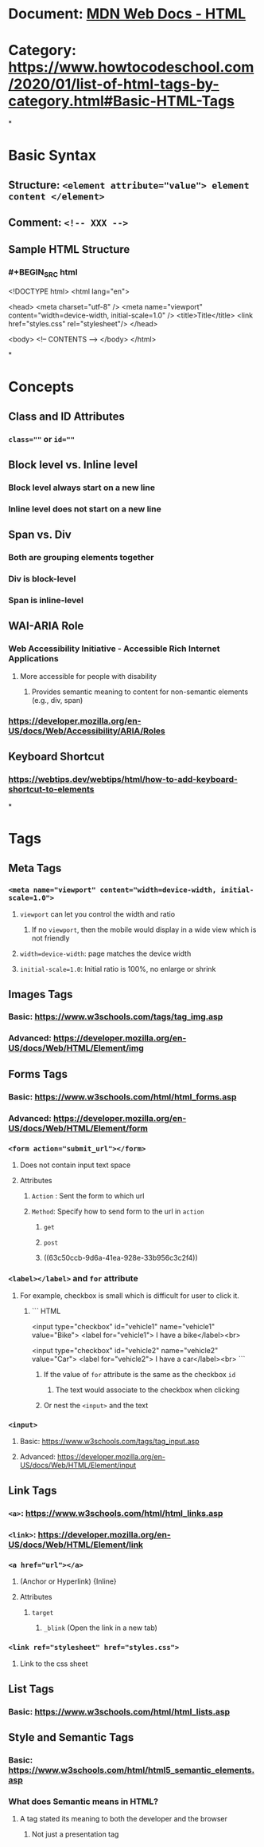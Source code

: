 * Document: [[https://developer.mozilla.org/en-US/docs/Web/HTML][MDN Web Docs - HTML]]
* Category: https://www.howtocodeschool.com/2020/01/list-of-html-tags-by-category.html#Basic-HTML-Tags
*
* *Basic Syntax*
** Structure: ~<element attribute="value"> element content </element>~
** Comment: ~<!-- XXX -->~
** Sample HTML Structure
*** #+BEGIN_SRC html
<!DOCTYPE html>
<html lang="en">
  
  <head>
    <meta charset="utf-8" />
    <meta name="viewport" content="width=device-width, initial-scale=1.0" />
    <title>Title</title>
    <link href="styles.css" rel="stylesheet"/>
  </head>
  
  <body>
    <!-- CONTENTS -->
  </body>
</html>
#+END_SRC
*
* *Concepts*
** Class and ID Attributes
:PROPERTIES:
:collapsed: true
:END:
*** ~class=""~ or ~id=""~
** Block level vs. Inline level
:PROPERTIES:
:collapsed: true
:END:
*** Block level always start on a new line
*** Inline level does not start on a new line
** Span vs. Div
:PROPERTIES:
:collapsed: true
:END:
*** Both are grouping elements together
*** Div is block-level
*** Span is inline-level
** WAI-ARIA Role
:PROPERTIES:
:END:
*** Web Accessibility Initiative - Accessible Rich Internet Applications
**** More accessible for people with disability
***** Provides semantic meaning to content for non-semantic elements (e.g., div, span)
*** https://developer.mozilla.org/en-US/docs/Web/Accessibility/ARIA/Roles
** Keyboard Shortcut
*** https://webtips.dev/webtips/html/how-to-add-keyboard-shortcut-to-elements
*
* *Tags*
** *Meta Tags*
:PROPERTIES:
:END:
*** ~<meta name="viewport" content="width=device-width, initial-scale=1.0">~
:PROPERTIES:
:collapsed: true
:END:
**** ~viewport~ can let you control the width and ratio
***** If no ~viewport~, then the mobile would display in a wide view which is not friendly
**** ~width=device-width~: page matches the device width
**** ~initial-scale=1.0~: Initial ratio is 100%, no enlarge or shrink
** *Images Tags*
:PROPERTIES:
:END:
*** Basic: https://www.w3schools.com/tags/tag_img.asp
*** Advanced: https://developer.mozilla.org/en-US/docs/Web/HTML/Element/img
** *Forms Tags*
:PROPERTIES:
:END:
*** Basic: https://www.w3schools.com/html/html_forms.asp
*** Advanced: https://developer.mozilla.org/en-US/docs/Web/HTML/Element/form
*** ~<form action="submit_url"></form>~
:PROPERTIES:
:collapsed: true
:END:
**** Does not contain input text space
**** Attributes
***** ~Action~ : Sent the form to which url
***** ~Method~: Specify how to send form to the url in ~action~
****** ~get~
****** ~post~
****** ((63c50ccb-9d6a-41ea-928e-33b956c3c2f4))
*** ~<label></label>~ and ~for~ attribute
:PROPERTIES:
:collapsed: true
:END:
**** For example, checkbox is small which is difficult for user to click it.
***** ``` HTML
<input type="checkbox" id="vehicle1" name="vehicle1" value="Bike">
<label for="vehicle1"> I have a bike</label><br>

<input type="checkbox" id="vehicle2" name="vehicle2" value="Car">
<label for="vehicle2"> I have a car</label><br>
```
****** If the value of ~for~ attribute is the same as the checkbox ~id~
******* The text would associate to the checkbox when clicking
****** Or nest the ~<input>~ and the text
*** ~<input>~
:PROPERTIES:
:collapsed: true
:END:
**** Basic: https://www.w3schools.com/tags/tag_input.asp
**** Advanced: https://developer.mozilla.org/en-US/docs/Web/HTML/Element/input
** *Link Tags*
:PROPERTIES:
:END:
*** ~<a>~: https://www.w3schools.com/html/html_links.asp
*** ~<link>~: https://developer.mozilla.org/en-US/docs/Web/HTML/Element/link
*** ~<a href="url"></a>~
:PROPERTIES:
:collapsed: true
:END:
**** (Anchor or Hyperlink) {Inline}
**** Attributes
***** ~target~
****** ~_blink~ (Open the link in a new tab)
*** ~<link ref="stylesheet" href="styles.css">~
:PROPERTIES:
:collapsed: true
:END:
**** Link to the css sheet
** *List Tags*
:PROPERTIES:
:END:
*** Basic: https://www.w3schools.com/html/html_lists.asp
** *Style and Semantic Tags*
*** Basic: https://www.w3schools.com/html/html5_semantic_elements.asp
*** What does Semantic means in HTML?
:PROPERTIES:
:collapsed: true
:END:
**** A tag stated its meaning to both the developer and the browser
***** Not just a presentation tag